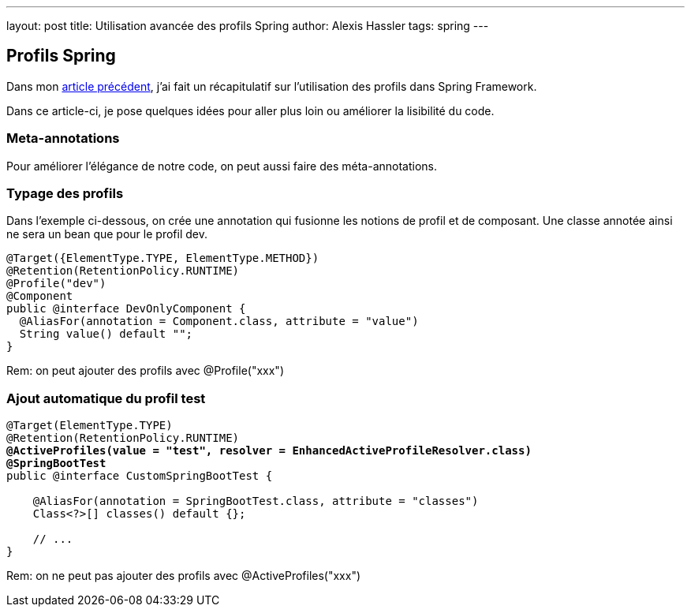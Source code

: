 ---
layout: post
title: Utilisation avancée des profils Spring
author: Alexis Hassler
tags: spring
---

== Profils Spring

Dans mon link:/2020/02/12/spring-profiles.html[article précédent], j'ai fait un récapitulatif sur l'utilisation des profils dans Spring Framework.

Dans ce article-ci, je pose quelques idées pour aller plus loin ou améliorer la lisibilité du code.

=== Meta-annotations

Pour améliorer l'élégance de notre code, on peut aussi faire des méta-annotations.

=== Typage des profils

Dans l'exemple ci-dessous, on crée une annotation qui fusionne les notions de profil et de composant.
Une classe annotée ainsi ne sera un bean que pour le profil dev.

[source,java]
----
@Target({ElementType.TYPE, ElementType.METHOD})
@Retention(RetentionPolicy.RUNTIME)
@Profile("dev")
@Component
public @interface DevOnlyComponent {
  @AliasFor(annotation = Component.class, attribute = "value")
  String value() default "";
}
----

Rem: on peut ajouter des profils avec @Profile("xxx")

=== Ajout automatique du profil test

[source, java, subs="verbatim,quotes"]
----
@Target(ElementType.TYPE)
@Retention(RetentionPolicy.RUNTIME)
*@ActiveProfiles(value = "test", resolver = EnhancedActiveProfileResolver.class)*
*@SpringBootTest*
public @interface CustomSpringBootTest {

    @AliasFor(annotation = SpringBootTest.class, attribute = "classes")
    Class<?>[] classes() default {};

    // ...
}
----

Rem: on ne peut pas ajouter des profils avec @ActiveProfiles("xxx")
